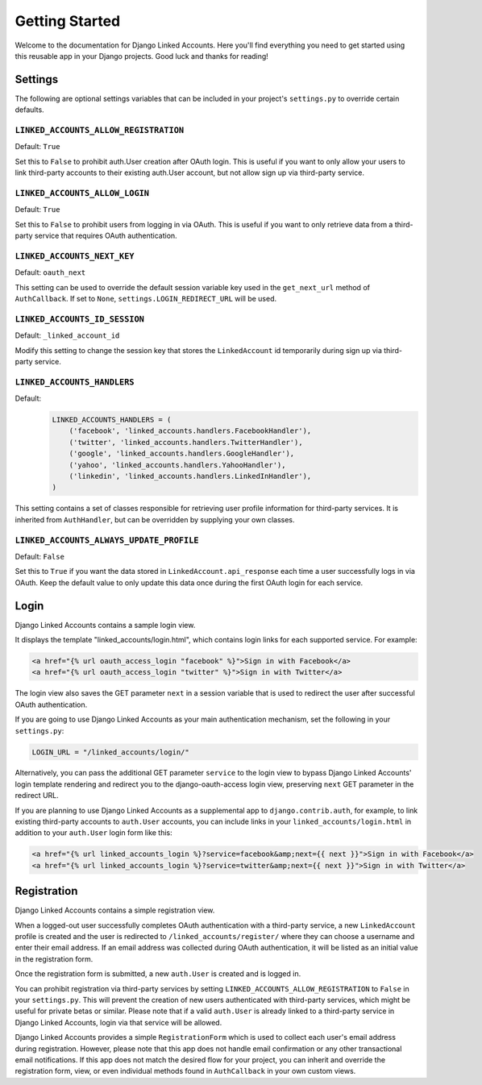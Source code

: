 ===============
Getting Started
===============

Welcome to the documentation for Django Linked Accounts. Here you'll
find everything you need to get started using this reusable app in
your Django projects. Good luck and thanks for reading!

Settings
========

The following are optional settings variables that can be included in
your project's ``settings.py`` to override certain defaults.

.. _linked_accounts_allow_registration:

``LINKED_ACCOUNTS_ALLOW_REGISTRATION``
--------------------------------------

Default: ``True``

Set this to ``False`` to prohibit auth.User creation after OAuth login.
This is useful if you want to only allow your users to link third-party
accounts to their existing auth.User account, but not allow sign up via
third-party service.

.. _linked_accounts_allow_login:

``LINKED_ACCOUNTS_ALLOW_LOGIN``
-------------------------------

Default: ``True``

Set this to ``False`` to prohibit users from logging in via OAuth.
This is useful if you want to only retrieve data from a third-party
service that requires OAuth authentication.

.. _linked_accounts_next_key:

``LINKED_ACCOUNTS_NEXT_KEY``
----------------------------

Default: ``oauth_next``

This setting can be used to override the default session variable
key used in the ``get_next_url`` method of ``AuthCallback``. If
set to ``None``, ``settings.LOGIN_REDIRECT_URL`` will be used.

.. _linked_accounts_id_session:

``LINKED_ACCOUNTS_ID_SESSION``
------------------------------

Default: ``_linked_account_id``

Modify this setting to change the session key that stores the
``LinkedAccount`` id temporarily during sign up via third-party
service.

.. _linked_accounts_handlers:

``LINKED_ACCOUNTS_HANDLERS``
----------------------------

Default:
  .. code-block:: python

      LINKED_ACCOUNTS_HANDLERS = (
          ('facebook', 'linked_accounts.handlers.FacebookHandler'),
          ('twitter', 'linked_accounts.handlers.TwitterHandler'),
          ('google', 'linked_accounts.handlers.GoogleHandler'),
          ('yahoo', 'linked_accounts.handlers.YahooHandler'),
          ('linkedin', 'linked_accounts.handlers.LinkedInHandler'),
      )

This setting contains a set of classes responsible for retrieving user
profile information for third-party services. It is inherited from
``AuthHandler``, but can be overridden by supplying your own classes.

.. _linked_accounts_always_update_profile:

``LINKED_ACCOUNTS_ALWAYS_UPDATE_PROFILE``
------------------------------

Default: ``False``

Set this to ``True`` if you want the data stored in
``LinkedAccount.api_response`` each time a user successfully logs in
via OAuth. Keep the default value to only update this data once
during the first OAuth login for each service.

Login
=====

Django Linked Accounts contains a sample login view.

It displays the template "linked_accounts/login.html", which contains
login links for each supported service. For example:

.. code-block:: html

  <a href="{% url oauth_access_login "facebook" %}">Sign in with Facebook</a>
  <a href="{% url oauth_access_login "twitter" %}">Sign in with Twitter</a>

The login view also saves the GET parameter ``next`` in a session variable
that is used to redirect the user after successful OAuth authentication.

If you are going to use Django Linked Accounts as your main authentication
mechanism, set the following in your ``settings.py``:

.. code-block:: python

   LOGIN_URL = "/linked_accounts/login/"

Alternatively, you can pass the additional GET parameter ``service`` to
the login view to bypass Django Linked Accounts' login template rendering
and redirect you to the django-oauth-access login view, preserving ``next``
GET parameter in the redirect URL.

If you are planning to use Django Linked Accounts as a supplemental app to
``django.contrib.auth``, for example, to link existing third-party accounts
to ``auth.User`` accounts, you can include links in your
``linked_accounts/login.html`` in addition to your ``auth.User`` login form
like this:

.. code-block:: html

  <a href="{% url linked_accounts_login %}?service=facebook&amp;next={{ next }}">Sign in with Facebook</a>
  <a href="{% url linked_accounts_login %}?service=twitter&amp;next={{ next }}">Sign in with Twitter</a>

Registration
============

Django Linked Accounts contains a simple registration view.

When a logged-out user successfully completes OAuth authentication with a
third-party service, a new ``LinkedAccount`` profile is created and the
user is redirected to ``/linked_accounts/register/`` where they can choose
a username and enter their email address. If an email address was collected
during OAuth authentication, it will be listed as an initial value in the
registration form.

Once the registration form is submitted, a new ``auth.User`` is created and
is logged in.

You can prohibit registration via third-party services by setting
``LINKED_ACCOUNTS_ALLOW_REGISTRATION`` to ``False`` in your ``settings.py``.
This will prevent the creation of new users authenticated with third-party
services, which might be useful for private betas or similar. Please note that
if a valid ``auth.User`` is already linked to a third-party service in Django
Linked Accounts, login via that service will be allowed.

Django Linked Accounts provides a simple ``RegistrationForm`` which is
used to collect each user's email address during registration. However,
please note that this app does not handle email confirmation or any other
transactional email notifications. If this app does not match the desired
flow for your project, you can inherit and override the registration form,
view, or even individual methods found in ``AuthCallback`` in your own custom
views.
